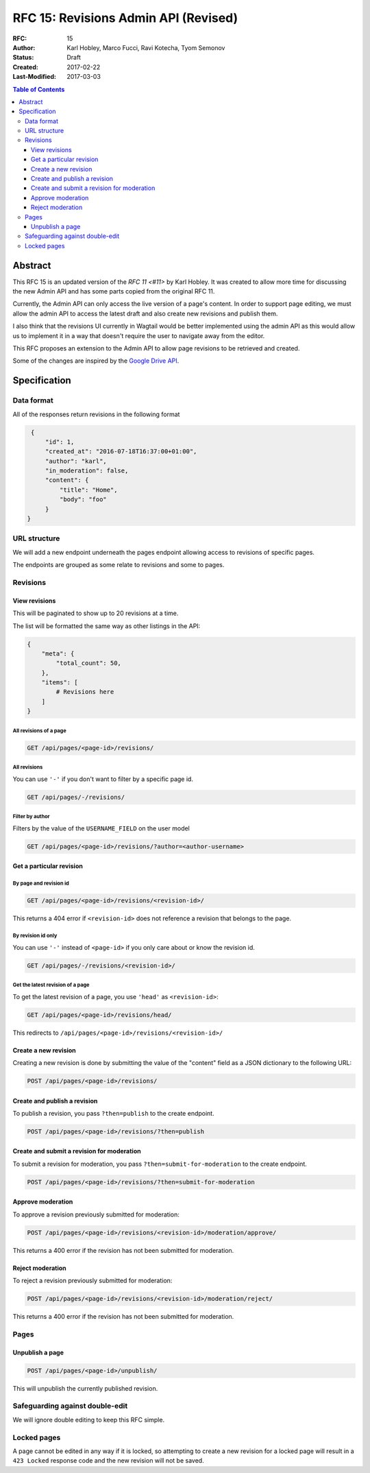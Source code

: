 =====================================
RFC 15: Revisions Admin API (Revised)
=====================================

:RFC: 15
:Author: Karl Hobley, Marco Fucci, Ravi Kotecha, Tyom Semonov
:Status: Draft
:Created: 2017-02-22
:Last-Modified: 2017-03-03

.. contents:: Table of Contents
   :depth: 3
   :local:


Abstract
========

This RFC 15 is an updated version of the `RFC 11 <#11>` by Karl Hobley.
It was created to allow more time for discussing the new Admin API and
has some parts copied from the original RFC 11.

Currently, the Admin API can only access the live version of a page's content.
In order to support page editing, we must allow the admin API to access the
latest draft and also create new revisions and publish them.

I also think that the revisions UI currently in Wagtail would be better
implemented using the admin API as this would allow us to implement it in a
way that doesn't require the user to navigate away from the editor.

This RFC proposes an extension to the Admin API to allow page revisions to be
retrieved and created.

Some of the changes are inspired by the 
`Google Drive API <https://developers.google.com/drive/v3/reference/revisions>`_.


Specification
=============


Data format
-----------

All of the responses return revisions in the following format


.. code-block:: json

    {
        "id": 1,
        "created_at": "2016-07-18T16:37:00+01:00",
        "author": "karl",
        "in_moderation": false,
        "content": {
            "title": "Home",
            "body": "foo"
        }
   }


URL structure
-------------

We will add a new endpoint underneath the pages endpoint allowing access to
revisions of specific pages.

The endpoints are grouped as some relate to revisions and some to pages.


Revisions
---------

View revisions
^^^^^^^^^^^^^^

This will be paginated to show up to 20 revisions at a time.

The list will be formatted the same way as other listings in the API:

.. code-block:: json

    {
        "meta": {
            "total_count": 50,
        },
        "items": [
            # Revisions here
        ]
    }

All revisions of a page
```````````````````````

.. code-block:: http

    GET /api/pages/<page-id>/revisions/

All revisions
`````````````

You can use ``'-'`` if you don't want to filter by a specific page id.

.. code-block:: http

    GET /api/pages/-/revisions/


Filter by author
````````````````

Filters by the value of the ``USERNAME_FIELD`` on the user model

.. code-block:: http

    GET /api/pages/<page-id>/revisions/?author=<author-username>


Get a particular revision
^^^^^^^^^^^^^^^^^^^^^^^^^

By page and revision id
```````````````````````

.. code-block:: http

    GET /api/pages/<page-id>/revisions/<revision-id>/

This returns a 404 error if ``<revision-id>`` does not reference a 
revision that belongs to the page.

By revision id only
```````````````````

You can use ``'-'`` instead of ``<page-id>`` if you only care about or know the revision id.

.. code-block:: http

    GET /api/pages/-/revisions/<revision-id>/


Get the latest revision of a page
`````````````````````````````````

To get the latest revision of a page, you use ``'head'`` as 
``<revision-id>``:

.. code-block:: http

    GET /api/pages/<page-id>/revisions/head/

This redirects to ``/api/pages/<page-id>/revisions/<revision-id>/``


Create a new revision
^^^^^^^^^^^^^^^^^^^^^

Creating a new revision is done by submitting the value of the "content" field
as a JSON dictionary to the following URL:

.. code-block:: http

    POST /api/pages/<page-id>/revisions/


Create and publish a revision
^^^^^^^^^^^^^^^^^^^^^^^^^^^^^

To publish a revision, you pass ``?then=publish`` to the create endpoint.

.. code-block:: http

    POST /api/pages/<page-id>/revisions/?then=publish


Create and submit a revision for moderation
^^^^^^^^^^^^^^^^^^^^^^^^^^^^^^^^^^^^^^^^^^^

To submit a revision for moderation, you pass ``?then=submit-for-moderation``
to the create endpoint.

.. code-block:: http

    POST /api/pages/<page-id>/revisions/?then=submit-for-moderation


Approve moderation
^^^^^^^^^^^^^^^^^^

To approve a revision previously submitted for moderation:

.. code-block:: http

    POST /api/pages/<page-id>/revisions/<revision-id>/moderation/approve/

This returns a 400 error if the revision has not been submitted for moderation.

Reject moderation
^^^^^^^^^^^^^^^^^

To reject a revision previously submitted for moderation:

.. code-block:: http

    POST /api/pages/<page-id>/revisions/<revision-id>/moderation/reject/

This returns a 400 error if the revision has not been submitted for moderation.


Pages
-----

Unpublish a page
^^^^^^^^^^^^^^^^

.. code-block:: http

    POST /api/pages/<page-id>/unpublish/

This will unpublish the currently published revision.

Safeguarding against double-edit
--------------------------------

We will ignore double editing to keep this RFC simple.


Locked pages
------------

A page cannot be edited in any way if it is locked, so attempting to create a
new revision for a locked page will result in a ``423 Locked`` response code
and the new revision will not be saved.
